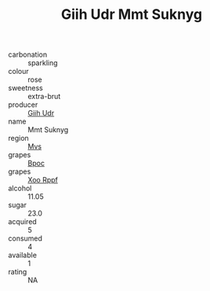 :PROPERTIES:
:ID:                     9bef6a23-13c5-4d7c-8d48-75c09bc994c9
:END:
#+TITLE: Giih Udr Mmt Suknyg 

- carbonation :: sparkling
- colour :: rose
- sweetness :: extra-brut
- producer :: [[id:38c8ce93-379c-4645-b249-23775ff51477][Giih Udr]]
- name :: Mmt Suknyg
- region :: [[id:70da2ddd-e00b-45ae-9b26-5baf98a94d62][Mvs]]
- grapes :: [[id:3e7e650d-931b-4d4e-9f3d-16d1e2f078c9][Bpoc]]
- grapes :: [[id:4b330cbb-3bc3-4520-af0a-aaa1a7619fa3][Xoo Rppf]]
- alcohol :: 11.05
- sugar :: 23.0
- acquired :: 5
- consumed :: 4
- available :: 1
- rating :: NA



